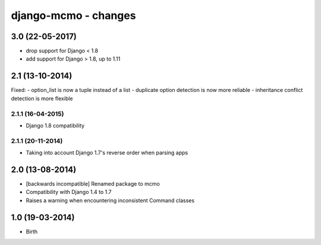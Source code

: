 django-mcmo - changes
=====================


3.0 (22-05-2017)
----------------

- drop support for Django < 1.8
- add support for Django > 1.8, up to 1.11


2.1 (13-10-2014)
----------------

Fixed:
- option_list is now a tuple instead of a list
- duplicate option detection is now more reliable
- inheritance conflict detection is more flexible

2.1.1 (16-04-2015)
..................

- Django 1.8 compatibility

2.1.1 (20-11-2014)
..................

- Taking into account Django 1.7's reverse order when parsing apps


2.0 (13-08-2014)
----------------

- [backwards incompatible] Renamed package to mcmo
- Compatibility with Django 1.4 to 1.7
- Raises a warning when encountering inconsistent Command classes


1.0 (19-03-2014)
----------------

- Birth
